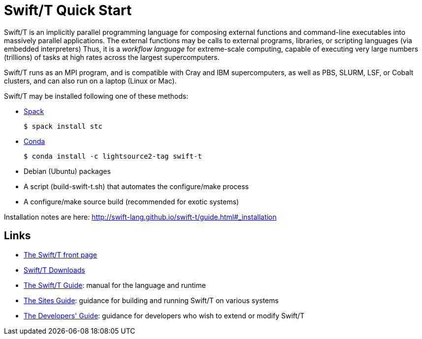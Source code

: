 
= Swift/T Quick Start

Swift/T is an implicitly parallel programming language for composing external functions and command-line executables into massively parallel applications.  The external functions may be calls to external programs, libraries, or scripting languages (via embedded interpreters)  Thus, it is a _workflow language_ for extreme-scale computing, capable of executing very large numbers (trillions) of tasks at high rates across the largest supercomputers.

Swift/T runs as an MPI program, and is compatible with Cray and IBM supercomputers, as well as PBS, SLURM, LSF, or Cobalt clusters, and can also run on a laptop (Linux or Mac).

Swift/T may be installed following one of these methods:

* https://spack.io[Spack]
+
----
$ spack install stc
----
* https://conda.io[Conda]
+
----
$ conda install -c lightsource2-tag swift-t
----
* Debian (Ubuntu) packages
* A script (+build-swift-t.sh+) that automates the +configure+/+make+ process
* A +configure+/+make+ source build (recommended for exotic systems)

Installation notes are here: http://swift-lang.github.io/swift-t/guide.html#_installation

== Links

* http://swift-lang.org/Swift-T[The Swift/T front page]

* http://swift-lang.github.io/swift-t/downloads.html[Swift/T Downloads]

* http://swift-lang.github.io/swift-t/guide.html[The Swift/T Guide]: manual for the language and runtime

* http://swift-lang.github.io/swift-t/sites.html[The Sites Guide]: guidance for building and running Swift/T on various systems

* http://swift-lang.github.io/swift-t/dev.html[The Developers' Guide]: guidance for developers who wish to extend or modify Swift/T
